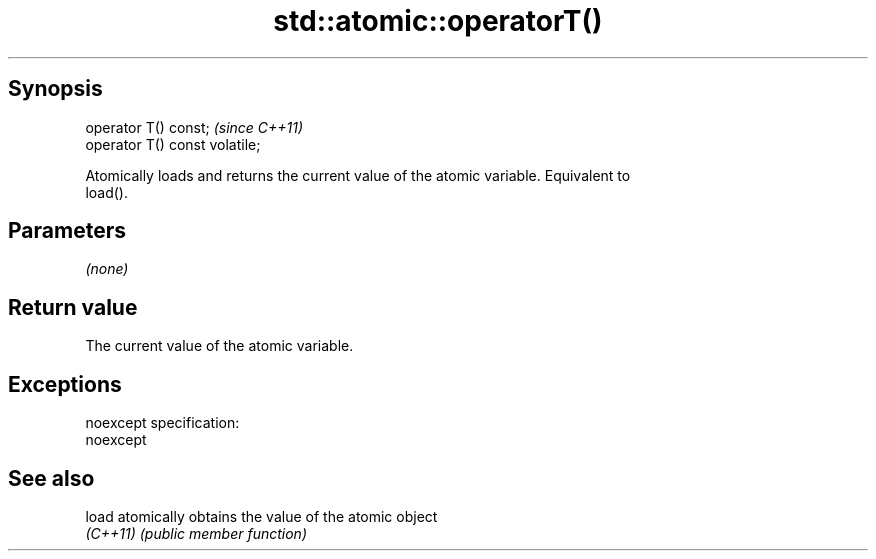 .TH std::atomic::operatorT() 3 "Jun 28 2014" "2.0 | http://cppreference.com" "C++ Standard Libary"
.SH Synopsis
   operator T() const;           \fI(since C++11)\fP
   operator T() const volatile;

   Atomically loads and returns the current value of the atomic variable. Equivalent to
   load().

.SH Parameters

   \fI(none)\fP

.SH Return value

   The current value of the atomic variable.

.SH Exceptions

   noexcept specification:  
   noexcept
     

.SH See also

   load    atomically obtains the value of the atomic object
   \fI(C++11)\fP \fI(public member function)\fP 
